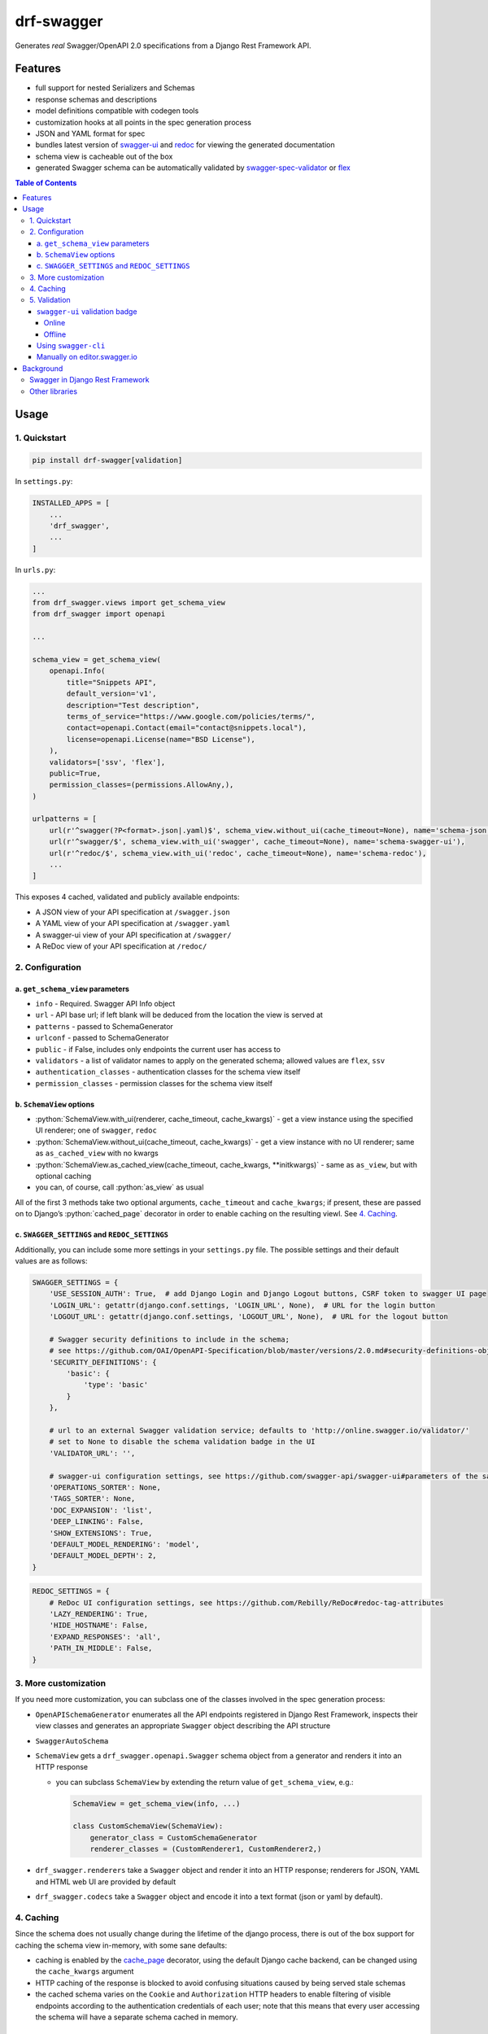 .. role:: python(code)
   :language: python

###########
drf-swagger
###########

Generates *real* Swagger/OpenAPI 2.0 specifications from a Django Rest Framework API.

********
Features
********

-  full support for nested Serializers and Schemas
-  response schemas and descriptions
-  model definitions compatible with codegen tools
-  customization hooks at all points in the spec generation process
-  JSON and YAML format for spec
-  bundles latest version of
   `swagger-ui <https://github.com/swagger-api/swagger-ui>`__ and
   `redoc <https://github.com/Rebilly/ReDoc>`__ for viewing the generated documentation
-  schema view is cacheable out of the box
-  generated Swagger schema can be automatically validated by
   `swagger-spec-validator <https://github.com/Yelp/swagger_spec_validator>`__ or
   `flex <https://github.com/pipermerriam/flex>`__


.. contents:: Table of Contents
   :depth: 4

*****
Usage
*****

1. Quickstart
=============

.. code:: console

   pip install drf-swagger[validation]

In ``settings.py``:

.. code:: python


    INSTALLED_APPS = [
        ...
        'drf_swagger',
        ...
    ]

In ``urls.py``:

.. code:: python

    ...
    from drf_swagger.views import get_schema_view
    from drf_swagger import openapi

    ...

    schema_view = get_schema_view(
        openapi.Info(
            title="Snippets API",
            default_version='v1',
            description="Test description",
            terms_of_service="https://www.google.com/policies/terms/",
            contact=openapi.Contact(email="contact@snippets.local"),
            license=openapi.License(name="BSD License"),
        ),
        validators=['ssv', 'flex'],
        public=True,
        permission_classes=(permissions.AllowAny,),
    )

    urlpatterns = [
        url(r'^swagger(?P<format>.json|.yaml)$', schema_view.without_ui(cache_timeout=None), name='schema-json'),
        url(r'^swagger/$', schema_view.with_ui('swagger', cache_timeout=None), name='schema-swagger-ui'),
        url(r'^redoc/$', schema_view.with_ui('redoc', cache_timeout=None), name='schema-redoc'),
        ...
    ]

This exposes 4 cached, validated and publicly available endpoints:

* A JSON view of your API specification at ``/swagger.json``
* A YAML view of your API specification at ``/swagger.yaml``
* A swagger-ui view of your API specification at ``/swagger/``
* A ReDoc view of your API specification at ``/redoc/``

2. Configuration
================

a. ``get_schema_view`` parameters
---------------------------------

-  ``info`` - Required. Swagger API Info object
-  ``url`` - API base url; if left blank will be deduced from the
   location the view is served at
-  ``patterns`` - passed to SchemaGenerator
-  ``urlconf`` - passed to SchemaGenerator
-  ``public`` - if False, includes only endpoints the current user has
   access to
-  ``validators`` - a list of validator names to apply on the generated
   schema; allowed values are ``flex``, ``ssv``
-  ``authentication_classes`` - authentication classes for the schema
   view itself
-  ``permission_classes`` - permission classes for the schema view
   itself

b. ``SchemaView`` options
-------------------------------

-  :python:`SchemaView.with_ui(renderer, cache_timeout, cache_kwargs)` - get a view instance using the
   specified UI renderer; one of ``swagger``, ``redoc``
-  :python:`SchemaView.without_ui(cache_timeout, cache_kwargs)` - get a view instance with no UI renderer;
   same as ``as_cached_view`` with no kwargs
-  :python:`SchemaView.as_cached_view(cache_timeout, cache_kwargs, **initkwargs)` - same as ``as_view``,
   but with optional caching
-  you can, of course, call :python:`as_view` as usual

All of the first 3 methods take two optional arguments,
``cache_timeout`` and ``cache_kwargs``; if present, these are passed on
to Django’s :python:`cached_page` decorator in order to enable caching on the
resulting viewl. See `4. Caching`_.

c. ``SWAGGER_SETTINGS`` and ``REDOC_SETTINGS``
----------------------------------------------

Additionally, you can include some more settings in your ``settings.py``
file. The possible settings and their default values are as follows:

.. code:: python

    SWAGGER_SETTINGS = {
        'USE_SESSION_AUTH': True,  # add Django Login and Django Logout buttons, CSRF token to swagger UI page
        'LOGIN_URL': getattr(django.conf.settings, 'LOGIN_URL', None),  # URL for the login button
        'LOGOUT_URL': getattr(django.conf.settings, 'LOGOUT_URL', None),  # URL for the logout button
        
        # Swagger security definitions to include in the schema; 
        # see https://github.com/OAI/OpenAPI-Specification/blob/master/versions/2.0.md#security-definitions-object
        'SECURITY_DEFINITIONS': {  
            'basic': {
                'type': 'basic'
            }
        },
        
        # url to an external Swagger validation service; defaults to 'http://online.swagger.io/validator/'
        # set to None to disable the schema validation badge in the UI
        'VALIDATOR_URL': '', 
        
        # swagger-ui configuration settings, see https://github.com/swagger-api/swagger-ui#parameters of the same name
        'OPERATIONS_SORTER': None,
        'TAGS_SORTER': None,
        'DOC_EXPANSION': 'list',
        'DEEP_LINKING': False,
        'SHOW_EXTENSIONS': True,
        'DEFAULT_MODEL_RENDERING': 'model',
        'DEFAULT_MODEL_DEPTH': 2,
    }

.. code:: python

    REDOC_SETTINGS = {
        # ReDoc UI configuration settings, see https://github.com/Rebilly/ReDoc#redoc-tag-attributes
        'LAZY_RENDERING': True,
        'HIDE_HOSTNAME': False,
        'EXPAND_RESPONSES': 'all',
        'PATH_IN_MIDDLE': False,
    }

3. More customization
=====================

If you need more customization, you can subclass one of the classes involved in the spec generation process:

-  ``OpenAPISchemaGenerator`` enumerates all the API endpoints registered in Django Rest Framework, inspects their
   view classes and generates an appropriate ``Swagger`` object describing the API structure
- ``SwaggerAutoSchema``
-  ``SchemaView`` gets a ``drf_swagger.openapi.Swagger`` schema object
   from a generator and renders it into an HTTP response

   -  you can subclass ``SchemaView`` by extending the return value of ``get_schema_view``, e.g.:

      .. code:: python

          SchemaView = get_schema_view(info, ...)

          class CustomSchemaView(SchemaView):
              generator_class = CustomSchemaGenerator
              renderer_classes = (CustomRenderer1, CustomRenderer2,)

-  ``drf_swagger.renderers`` take a ``Swagger`` object and render it into an HTTP response;
   renderers for JSON, YAML and HTML web UI are provided by default
-  ``drf_swagger.codecs`` take a ``Swagger`` object and encode it into a text format (json or yaml by default).

4. Caching
==========

Since the schema does not usually change during the lifetime of the
django process, there is out of the box support for caching the schema
view in-memory, with some sane defaults:

* caching is enabled by the `cache_page <https://docs.djangoproject.com/en/1.11/topics/cache/#the-per-view-cache>`__
  decorator, using the default Django cache backend, can be changed using the ``cache_kwargs`` argument
* HTTP caching of the response is blocked to avoid confusing situations caused by being served stale schemas
* the cached schema varies on the ``Cookie`` and ``Authorization`` HTTP headers to enable filtering of visible endpoints
  according to the authentication credentials of each user; note that this means that every user accessing the schema
  will have a separate schema cached in memory.


5. Validation
=============

Given the numerous methods to manually customzie the generated schema, it makes sense to validate the result to ensure
it still conforms to OpenAPI 2.0. To this end, validation is provided at the generation point using python swagger
libraries, and can be activated by passing :python:`validators=['ssv', 'flex']` to ``get_schema_view``; if the generated
schema is not valid, a :python:`SwaggerValidationError` is raised by the handling codec.

**Warning:** This internal validation can slow down your server.

Caching can mitigate the speed impact of validation.

The provided validation will catch syntactic errors, but more subtle
violations of the spec might slip by them. To ensure compatibility with
code generation tools, it is recommended to also employ one or more of
the following methods:

``swagger-ui`` validation badge
-------------------------------

Online
^^^^^^

If your schema is publicly accessible, `swagger-ui` will automatically validate it against the official swagger
online validator and display the result in the bottom-right validation badge.

Offline
^^^^^^^

If your schema is not accessible from the internet, you can run a local copy of
`swagger-validator <https://hub.docker.com/r/swaggerapi/swagger-validator/>`_ and set the `VALIDATOR_URL` accordingly:

.. code:: python

    SWAGGER_SETTINGS = {
        ...
        'VALIDATOR_URL': 'http://localhost:8189',
        ...
    }

.. code:: console

    $ docker run --name swagger-validator -d -p 8189:8080 --add-host test.local:10.0.75.1 swaggerapi/swagger-validator
    84dabd52ba967c32ae6b660934fa6a429ca6bc9e594d56e822a858b57039c8a2
    $ curl http://localhost:8189/debug?url=http://test.local:8002/swagger/?format=openapi
    {}



Using ``swagger-cli``
---------------------

https://www.npmjs.com/package/swagger-cli

.. code:: console

    $ npm install -g swagger-cli
    [...]
    $ swagger-cli validate http://test.local:8002/swagger.yaml
    http://test.local:8002/swagger.yaml is valid

Manually on `editor.swagger.io <https://editor.swagger.io/>`__
--------------------------------------------------------------

Importing the generated spec into https://editor.swagger.io/ will automatically trigger validation on it.
This method is currently the only way to get both syntactic and semantic validation on your specification.
The other validators only provide JSON schema-level validation, but miss things like duplicate operation names,
improper content types, etc

**********
Background
**********

``OpenAPI 2.0``, ‘formerly known as’ ``Swagger``, is a format designed
to encode information about a Web API into an easily parsable schema
that can then be used for rendering documentation, generating code, etc.

More details are available on `swagger.io <https://swagger.io/>`__ and
on the `OpenAPI 2.0 specification
page <https://github.com/OAI/OpenAPI-Specification/blob/master/versions/2.0.md>`__.

From here on, the terms “OpenAPI” and “Swagger” are used
interchangeably.

Swagger in Django Rest Framework
================================

Since Django Rest 3.7, there is now `built in support <http://www.django-rest-framework.org/api-guide/schemas/>`__ for
automatic OpenAPI (Swagger) 2.0 schema generation. However, this generation is based on the
`coreapi <http://www.coreapi.org/>`__ standard, which for the moment is vastly inferior to OpenAPI in both
support and features. In particular, the OpenAPI codec/compatibility layer provided has a few major problems:

* there is no support for documenting response schemas and status codes
* nested schemas do not work properly
* does not handle more complex fields such as ``FileField``, ``ChoiceField``, …

In short this makes the generated schema unusable for code generation, and mediocre at best for documentation.

Other libraries
===============

There are currently two decent Swagger schema generators that I could
find for django-rest-framework:

* `django-rest-swagger <https://github.com/marcgibbons/django-rest-swagger>`__
* `drf-openapi <https://github.com/limdauto/drf_openapi>`__

Out of the two, ``django-rest-swagger`` is just a wrapper around DRF 3.7 schema generation with an added UI, and
thus presents the same problems. ``drf-openapi`` is a bit more involved and implements some custom handling for response
schemas, but ultimately still falls short in code
generation because the responses are plain ``object``\ s.

Both projects are also currently unmantained.
